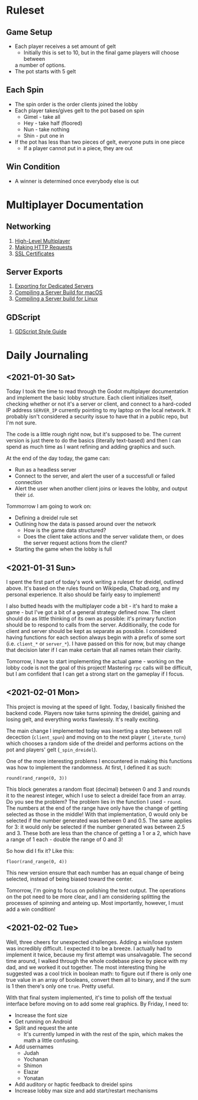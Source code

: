 * Ruleset
** Game Setup
+ Each player receives a set amount of gelt
  - Initially this is set to 10, but in the final game players will choose between
  a number of options.
+ The pot starts with 5 gelt
** Each Spin
+ The spin order is the order clients joined the lobby
+ Each player takes/gives gelt to the pot based on spin
  - Gimel - take all
  - Hey - take half (floored)
  - Nun - take nothing
  - Shin - put one in
+ If the pot has less than two pieces of gelt, everyone puts in one piece
  - If a player cannot put in a piece, they are out
** Win Condition
+ A winner is determined once everybody else is out

* Multiplayer Documentation
** Networking
1. [[https://docs.godotengine.org/en/stable/tutorials/networking/high_level_multiplayer.html][High-Level Multiplayer]]
2. [[https://docs.godotengine.org/en/stable/tutorials/networking/http_request_class.html][Making HTTP Requests]]
3. [[https://docs.godotengine.org/en/stable/tutorials/networking/ssl_certificates.html][SSL Certificates]]
** Server Exports
1. [[https://docs.godotengine.org/en/stable/getting_started/workflow/export/exporting_for_dedicated_servers.html][Exporting for Dedicated Servers]]
2. [[https://docs.godotengine.org/en/stable/development/compiling/compiling_for_osx.html#compiling-a-headless-server-build][Compiling a Server Build for macOS]]
3. [[https://docs.godotengine.org/en/stable/development/compiling/compiling_for_x11.html#compiling-a-headless-server-build][Compiling a Server build for Linux]]
** GDScript
1. [[https://docs.godotengine.org/en/stable/getting_started/scripting/gdscript/gdscript_styleguide.html][GDScript Style Guide]]

* Daily Journaling
** <2021-01-30 Sat>
Today I took the time to read through the Godot multiplayer documentation and
implement the basic lobby structure. Each client initializes itself, checking
whether or not it's a server or client, and connect to a hard-coded IP address
~SERVER_IP~ currently pointing to my laptop on the local network. It probably
isn't considered a security issue to have that in a public repo, but I'm not
sure.

The code is a little rough right now, but it's supposed to be. The current
version is just there to do the basics (literally text-based) and then I
can spend as much time as I want refining and adding graphics and such.

At the end of the day today, the game can:
- Run as a headless server
- Connect to the server, and alert the user of a successfull or failed connection
- Alert the user when another client joins or leaves the lobby, and output their
  ~id~.

Tommorrow I am going to work on:
- Defining a dreidel rule set
- Outlining how the data is passed around over the network
  + How is the game data structured?
  + Does the client take actions and the server validate them, or does the
    server request actions from the client?
- Starting the game when the lobby is full
** <2021-01-31 Sun>
I spent the first part of today's work writing a ruleset for dreidel, outlined
above. It's based on the rules found on Wikipedia, Chabad.org, and my personal
experience. It also should be fairly easy to implement!

I also butted heads with the multiplayer code a bit - it's hard to make a game -
but I've got a bit of a general strategy defined now. The client should do as
little thinking of its own as possible: it's primary function should be to
respond to calls from the server. Additionally, the code for client and server
should be kept as separate as possible. I considered having functions for each
section always begin with a prefix of some sort (i.e. ~client_*~ or ~server_*~).
I have passed on this for now, but may change that decision later if I can make
certain that all names retain their clarity.

Tomorrow, I have to start implementing the actual game - working on the lobby
code is not the goal of this project! Mastering ~rpc~ calls will be difficult,
but I am confident that I can get a strong start on the gameplay if I focus.
** <2021-02-01 Mon>
This project is moving at the speed of light. Today, I basically finished the
backend code. Players now take turns spinning the dreidel, gaining and losing
gelt, and everything works flawlessly. It's really exciting.

The main change I implemented today was inserting a step between roll decection
(~client_spun~) and moving on to the next player (~_iterate_turn~) which chooses
a random side of the dreidel and performs actions on the pot and players' gelt
(~_spin_dreidel~).

One of the more interesting problems I encountered in making this functions was
how to implement the randomness. At first, I defined it as such:
#+BEGIN_SRC gdscript
round(rand_range(0, 3))
#+END_SRC
This block generates a random float (decimal) between 0 and 3 and rounds it to
the nearest integer, which I use to select a dreidel face from an array. Do you
see the problem? The problem lies in the function I used - ~round~. The numbers
at the end of the range have only have the change of getting selected as those in
the middle! With that implementation, 0 would only be selected if the number
generated was between 0 and 0.5. The same applies for 3: it would only be
selected if the number generated was between 2.5 and 3. These both are less than
the chance of getting a 1 or a 2, which have a range of 1 each - double the range
of 0 and 3!

So how did I fix it? Like this:
#+BEGIN_SRC gdscript
floor(rand_range(0, 4))
#+END_SRC
This new version ensure that each number has an equal change of being selected,
instead of being biased toward the center.

Tomorrow, I'm going to focus on polishing the text output. The operations on
the pot need to be more clear, and I am considering splitting the processes
of spinning and anteing up. Most importantly, however, I must add a win
condition!
** <2021-02-02 Tue>
Well, three cheers for unexpected challenges. Adding a win/lose system was
incredibly difficult. I expected it to be a breeze. I actually had to implement
it twice, because my first attempt was unsalvagable. The second time around, I
walked through the whole codebase piece by piece with my dad, and we worked it
out together. The most interesting thing he suggested was a cool trick in
boolean math: to figure out if there is only one true value in an array of
booleans, convert them all to binary, and if the sum is 1 then there's only one
~true~. Pretty useful.

With that final system implemented, it's time to polish off the textual
interface before moving on to add some real graphics. By Friday, I need to:
+ Increase the font size
+ Get running on Android
+ Split and request the ante
  - It's currently lumped in with the rest of the spin, which makes
    the math a little confusing.
+ Add usernames
  - Judah
  - Yochanan
  - Shimon
  - Elazar
  - Yonatan
+ Add auditory or haptic feedback to dreidel spins
+ Increase lobby max size and add start/restart mechanisms

